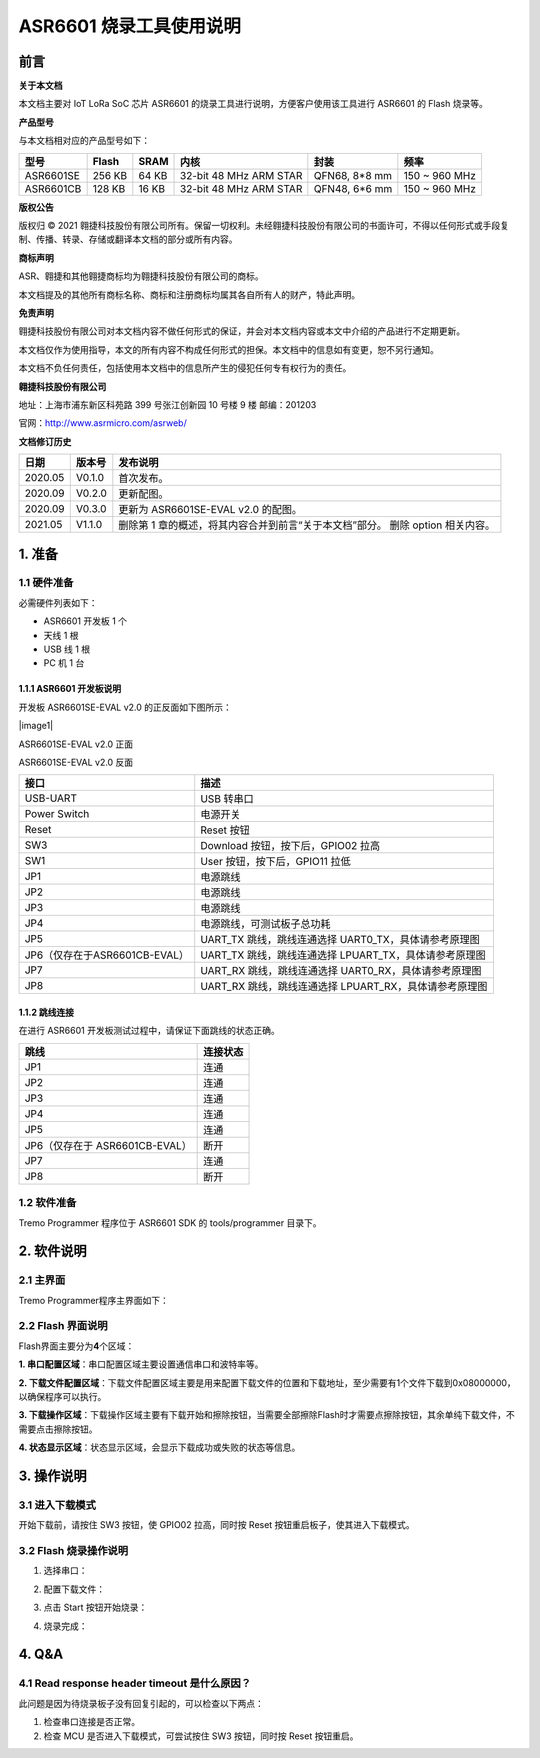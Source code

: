 ASR6601 烧录工具使用说明
========================

前言
----

**关于本文档**

本文档主要对 IoT LoRa SoC 芯片 ASR6601 的烧录工具进行说明，方便客户使用该工具进行 ASR6601 的 Flash 烧录等。

**产品型号**

与本文档相对应的产品型号如下：

+-----------+-----------+----------+-----------------------------+---------------+---------------+
| **型号**  | **Flash** | **SRAM** | **内核**                    | **封装**      | **频率**      |
+===========+===========+==========+=============================+===============+===============+
| ASR6601SE | 256 KB    | 64 KB    | 32-bit 48 MHz ARM STAR      | QFN68, 8*8 mm | 150 ~ 960 MHz |
+-----------+-----------+----------+-----------------------------+---------------+---------------+
| ASR6601CB | 128 KB    | 16 KB    | 32-bit 48 MHz ARM STAR      | QFN48, 6*6 mm | 150 ~ 960 MHz |
+-----------+-----------+----------+-----------------------------+---------------+---------------+

**版权公告**

版权归 © 2021 翱捷科技股份有限公司所有。保留一切权利。未经翱捷科技股份有限公司的书面许可，不得以任何形式或手段复制、传播、转录、存储或翻译本文档的部分或所有内容。

**商标声明**

ASR、翱捷和其他翱捷商标均为翱捷科技股份有限公司的商标。

本文档提及的其他所有商标名称、商标和注册商标均属其各自所有人的财产，特此声明。

**免责声明**

翱捷科技股份有限公司对本文档内容不做任何形式的保证，并会对本文档内容或本文中介绍的产品进行不定期更新。

本文档仅作为使用指导，本文的所有内容不构成任何形式的担保。本文档中的信息如有变更，恕不另行通知。

本文档不负任何责任，包括使用本文档中的信息所产生的侵犯任何专有权行为的责任。

**翱捷科技股份有限公司**

地址：上海市浦东新区科苑路 399 号张江创新园 10 号楼 9 楼 邮编：201203

官网：http://www.asrmicro.com/asrweb/

**文档修订历史**

+----------+------------+--------------------------------------------------------------------------------+
| **日期** | **版本号** | **发布说明**                                                                   |
+==========+============+================================================================================+
| 2020.05  | V0.1.0     | 首次发布。                                                                     |
+----------+------------+--------------------------------------------------------------------------------+
| 2020.09  | V0.2.0     | 更新配图。                                                                     |
+----------+------------+--------------------------------------------------------------------------------+
| 2020.09  | V0.3.0     | 更新为 ASR6601SE-EVAL v2.0 的配图。                                            |
+----------+------------+--------------------------------------------------------------------------------+
| 2021.05  | V1.1.0     | 删除第 1 章的概述，将其内容合并到前言“关于本文档”部分。 删除 option 相关内容。 |
+----------+------------+--------------------------------------------------------------------------------+

\

1. 准备
-------

1.1 硬件准备
~~~~~~~~~~~~

必需硬件列表如下：

-  ASR6601 开发板 1 个

-  天线 1 根

-  USB 线 1 根

-  PC 机 1 台

1.1.1 ASR6601 开发板说明
^^^^^^^^^^^^^^^^^^^^^^^^

开发板 ASR6601SE-EVAL v2.0 的正反面如下图所示：

​|image1|

.. raw:: html

   <center>

ASR6601SE-EVAL v2.0 正面

|image2|

.. raw:: html

   </center>

.. raw:: html

   <center>

ASR6601SE-EVAL v2.0 反面

.. raw:: html

   </center>

+-------------------------------+--------------------------------------------------------+
| **接口**                      | **描述**                                               |
+===============================+========================================================+
| USB-UART                      | USB 转串口                                             |
+-------------------------------+--------------------------------------------------------+
| Power Switch                  | 电源开关                                               |
+-------------------------------+--------------------------------------------------------+
| Reset                         | Reset 按钮                                             |
+-------------------------------+--------------------------------------------------------+
| SW3                           | Download 按钮，按下后，GPIO02 拉高                     |
+-------------------------------+--------------------------------------------------------+
| SW1                           | User 按钮，按下后，GPIO11 拉低                         |
+-------------------------------+--------------------------------------------------------+
| JP1                           | 电源跳线                                               |
+-------------------------------+--------------------------------------------------------+
| JP2                           | 电源跳线                                               |
+-------------------------------+--------------------------------------------------------+
| JP3                           | 电源跳线                                               |
+-------------------------------+--------------------------------------------------------+
| JP4                           | 电源跳线，可测试板子总功耗                             |
+-------------------------------+--------------------------------------------------------+
| JP5                           | UART_TX 跳线，跳线连通选择 UART0_TX，具体请参考原理图  |
+-------------------------------+--------------------------------------------------------+
| JP6（仅存在于ASR6601CB-EVAL） | UART_TX 跳线，跳线连通选择 LPUART_TX，具体请参考原理图 |
+-------------------------------+--------------------------------------------------------+
| JP7                           | UART_RX 跳线，跳线连通选择 UART0_RX，具体请参考原理图  |
+-------------------------------+--------------------------------------------------------+
| JP8                           | UART_RX 跳线，跳线连通选择 LPUART_RX，具体请参考原理图 |
+-------------------------------+--------------------------------------------------------+

1.1.2 跳线连接
^^^^^^^^^^^^^^

在进行 ASR6601 开发板测试过程中，请保证下面跳线的状态正确。

============================== ============
**跳线**                       **连接状态**
============================== ============
JP1                            连通
JP2                            连通
JP3                            连通
JP4                            连通
JP5                            连通
JP6（仅存在于 ASR6601CB-EVAL） 断开
JP7                            连通
JP8                            断开
============================== ============

1.2 软件准备
~~~~~~~~~~~~

Tremo Programmer 程序位于 ASR6601 SDK 的 tools/programmer 目录下。

2. 软件说明
-----------

2.1 主界面
~~~~~~~~~~

Tremo Programmer程序主界面如下：

|image3|


2.2 Flash 界面说明
~~~~~~~~~~~~~~~~~~

|image4|

Flash界面主要分为\ **4**\ 个区域：

**1. 串口配置区域**\ ：串口配置区域主要设置通信串口和波特率等。

**2. 下载文件配置区域**\ ：下载文件配置区域主要是用来配置下载文件的位置和下载地址，至少需要有1个文件下载到0x08000000，以确保程序可以执行。

**3. 下载操作区域**\ ：下载操作区域主要有下载开始和擦除按钮，当需要全部擦除Flash时才需要点擦除按钮，其余单纯下载文件，不需要点击擦除按钮。

**4. 状态显示区域**\ ：状态显示区域，会显示下载成功或失败的状态等信息。

3. 操作说明
-----------

3.1 进入下载模式
~~~~~~~~~~~~~~~~

开始下载前，请按住 SW3 按钮，使 GPIO02 拉高，同时按 Reset 按钮重启板子，使其进入下载模式。

|image5|


3.2 Flash 烧录操作说明
~~~~~~~~~~~~~~~~~~~~~~

(1) 选择串口：

|image6|

(2) 配置下载文件：

|image7|

|image8|

(3) 点击 Start 按钮开始烧录：

|image9|

(4) 烧录完成：

|image10|

4. Q&A
------

4.1 Read response header timeout 是什么原因？
~~~~~~~~~~~~~~~~~~~~~~~~~~~~~~~~~~~~~~~~~~~~~

此问题是因为待烧录板子没有回复引起的，可以检查以下两点：

(1) 检查串口连接是否正常。

(2) 检查 MCU 是否进入下载模式，可尝试按住 SW3 按钮，同时按 Reset 按钮重启。

|image11|

.. |image1| image:: img/6601_烧录工具/图1-1.png
.. |image2| image:: img/6601_烧录工具/图1-2.png
.. |image3| image:: img/6601_烧录工具/图2-1.png
.. |image4| image:: img/6601_烧录工具/图2-2.png
.. |image5| image:: img/6601_烧录工具/图3-1.png
.. |image6| image:: img/6601_烧录工具/图3-2.png
.. |image7| image:: img/6601_烧录工具/图3-3.png
.. |image8| image:: img/6601_烧录工具/图3-4.png
.. |image9| image:: img/6601_烧录工具/图3-5.png
.. |image10| image:: img/6601_烧录工具/图3-6.png
.. |image11| image:: img/6601_烧录工具/图4-1.png
